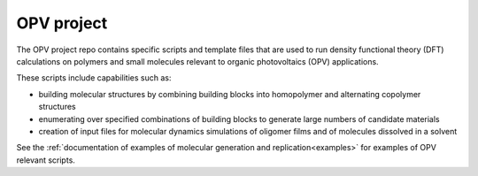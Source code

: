 .. _project_opv:

*************************
OPV project
*************************

The OPV project repo contains specific scripts and template files that are used to run density functional theory (DFT) calculations on polymers and small molecules relevant to organic photovoltaics (OPV) applications.

These scripts include capabilities such as:

- building molecular structures by combining building blocks into homopolymer and alternating copolymer structures

- enumerating over specified combinations of building blocks to generate large numbers of candidate materials

- creation of input files for molecular dynamics simulations of oligomer films and of molecules dissolved in a solvent

See the :ref:`documentation of examples of molecular generation and replication<examples>` for examples of OPV relevant scripts.
